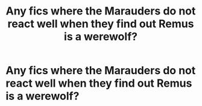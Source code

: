 #+TITLE: Any fics where the Marauders do not react well when they find out Remus is a werewolf?

* Any fics where the Marauders do not react well when they find out Remus is a werewolf?
:PROPERTIES:
:Score: 8
:DateUnix: 1546352664.0
:DateShort: 2019-Jan-01
:FlairText: Request
:END:
